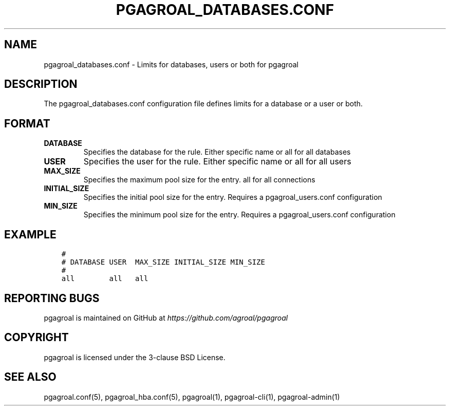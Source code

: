 .\" Man page generated from reStructuredText.
.
.TH PGAGROAL_DATABASES.CONF 5 "" "" ""
.SH NAME
pgagroal_databases.conf \- Limits for databases, users or both for pgagroal
.
.nr rst2man-indent-level 0
.
.de1 rstReportMargin
\\$1 \\n[an-margin]
level \\n[rst2man-indent-level]
level margin: \\n[rst2man-indent\\n[rst2man-indent-level]]
-
\\n[rst2man-indent0]
\\n[rst2man-indent1]
\\n[rst2man-indent2]
..
.de1 INDENT
.\" .rstReportMargin pre:
. RS \\$1
. nr rst2man-indent\\n[rst2man-indent-level] \\n[an-margin]
. nr rst2man-indent-level +1
.\" .rstReportMargin post:
..
.de UNINDENT
. RE
.\" indent \\n[an-margin]
.\" old: \\n[rst2man-indent\\n[rst2man-indent-level]]
.nr rst2man-indent-level -1
.\" new: \\n[rst2man-indent\\n[rst2man-indent-level]]
.in \\n[rst2man-indent\\n[rst2man-indent-level]]u
..
.SH DESCRIPTION
.sp
The pgagroal_databases.conf configuration file defines limits for a database or a user or both.
.SH FORMAT
.INDENT 0.0
.TP
.B DATABASE
Specifies the database for the rule. Either specific name or all for all databases
.TP
.B USER
Specifies the user for the rule. Either specific name or all for all users
.TP
.B MAX_SIZE
Specifies the maximum pool size for the entry. all for all connections
.TP
.B INITIAL_SIZE
Specifies the initial pool size for the entry. Requires a pgagroal_users.conf configuration
.TP
.B MIN_SIZE
Specifies the minimum pool size for the entry. Requires a pgagroal_users.conf configuration
.UNINDENT
.SH EXAMPLE
.INDENT 0.0
.INDENT 3.5
.sp
.nf
.ft C
#
# DATABASE USER  MAX_SIZE INITIAL_SIZE MIN_SIZE
#
all        all   all
.ft P
.fi
.UNINDENT
.UNINDENT
.SH REPORTING BUGS
.sp
pgagroal is maintained on GitHub at \fI\%https://github.com/agroal/pgagroal\fP
.SH COPYRIGHT
.sp
pgagroal is licensed under the 3\-clause BSD License.
.SH SEE ALSO
.sp
pgagroal.conf(5), pgagroal_hba.conf(5), pgagroal(1), pgagroal\-cli(1), pgagroal\-admin(1)
.\" Generated by docutils manpage writer.
.
